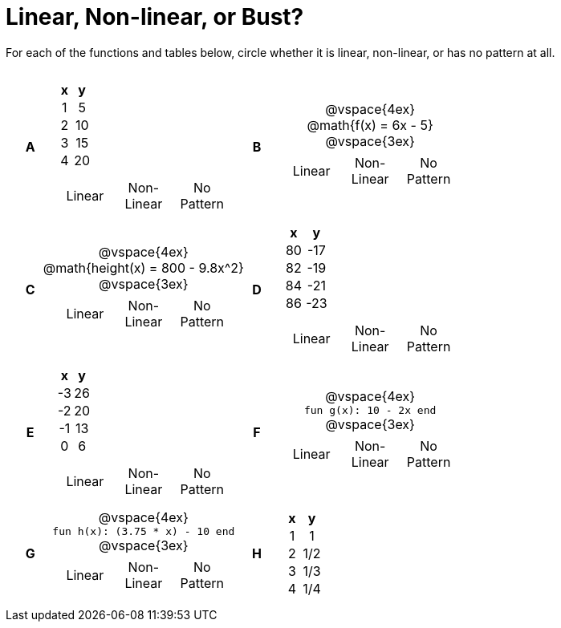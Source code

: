 = Linear, Non-linear, or Bust?

++++
<style>
table {background: transparent; margin: 0px; padding: 5px 20px;}
td, th {padding: 0px !important; text-align: center !important;}
table td p {white-space: pre-wrap; margin: 0px !important;}
img {width: 90%; height: 90%;}
</style>
++++

For each of the functions and tables below, circle whether it is linear, non-linear, or has no pattern at all.

[cols="^.^1a,^.^15a,^.^1a,^.^15a", frame="none", stripes="none"]
|===
|*A*
|
[cols="1,1",options="header", frame="none"]
!===
! x ! y
! 1 ! 5
! 2 ! 10
! 3 ! 15
! 4 ! 20
!===

[cols="1a,1a,1a",stripes="none",frame="none",grid="none"]
!===
! Linear 	! Non-Linear 	! No Pattern
!===

|*B*
|
@vspace{4ex}
@math{f(x) = 6x - 5}

@vspace{3ex}
[cols="1a,1a,1a",stripes="none",frame="none",grid="none"]
!===
! Linear 	! Non-Linear 	! No Pattern
!===

|*C*
| 
@vspace{4ex}
@math{height(x) = 800 - 9.8x^2}

@vspace{3ex}
[cols="1a,1a,1a",stripes="none",frame="none",grid="none"]
!===
! Linear 	! Non-Linear 	! No Pattern
!===

|*D*
|
[cols="1,1",options="header", frame="none"]
!===
! x  ! y
! 80 ! -17
! 82 ! -19
! 84 ! -21
! 86 ! -23
!===

[cols="1a,1a,1a",stripes="none",frame="none",grid="none"]
!===
! Linear 	! Non-Linear 	! No Pattern
!===

|*E*
|
[cols="1,1",options="header", frame="none"]
!===
! x  ! y
! -3 ! 26
! -2 ! 20
! -1 ! 13
!  0 !  6
!===

[cols="1a,1a,1a",stripes="none",frame="none",grid="none"]
!===
! Linear 	! Non-Linear 	! No Pattern
!===

|*F*
|
@vspace{4ex}
`fun g(x): 10 - 2x end`

@vspace{3ex}
[cols="1a,1a,1a",stripes="none",frame="none",grid="none"]
!===
! Linear 	! Non-Linear 	! No Pattern
!===

|*G*
|
@vspace{4ex}
`fun h(x): (3.75 * x) - 10 end`

@vspace{3ex}
[cols="1a,1a,1a",stripes="none",frame="none",grid="none"]
!===
! Linear 	! Non-Linear 	! No Pattern
!===

|*H*
|
[cols="1,1",options="header", frame="none"]
!===
! x ! y
! 1 ! 1
! 2 ! 1/2
! 3 ! 1/3
! 4 ! 1/4
!===

|===